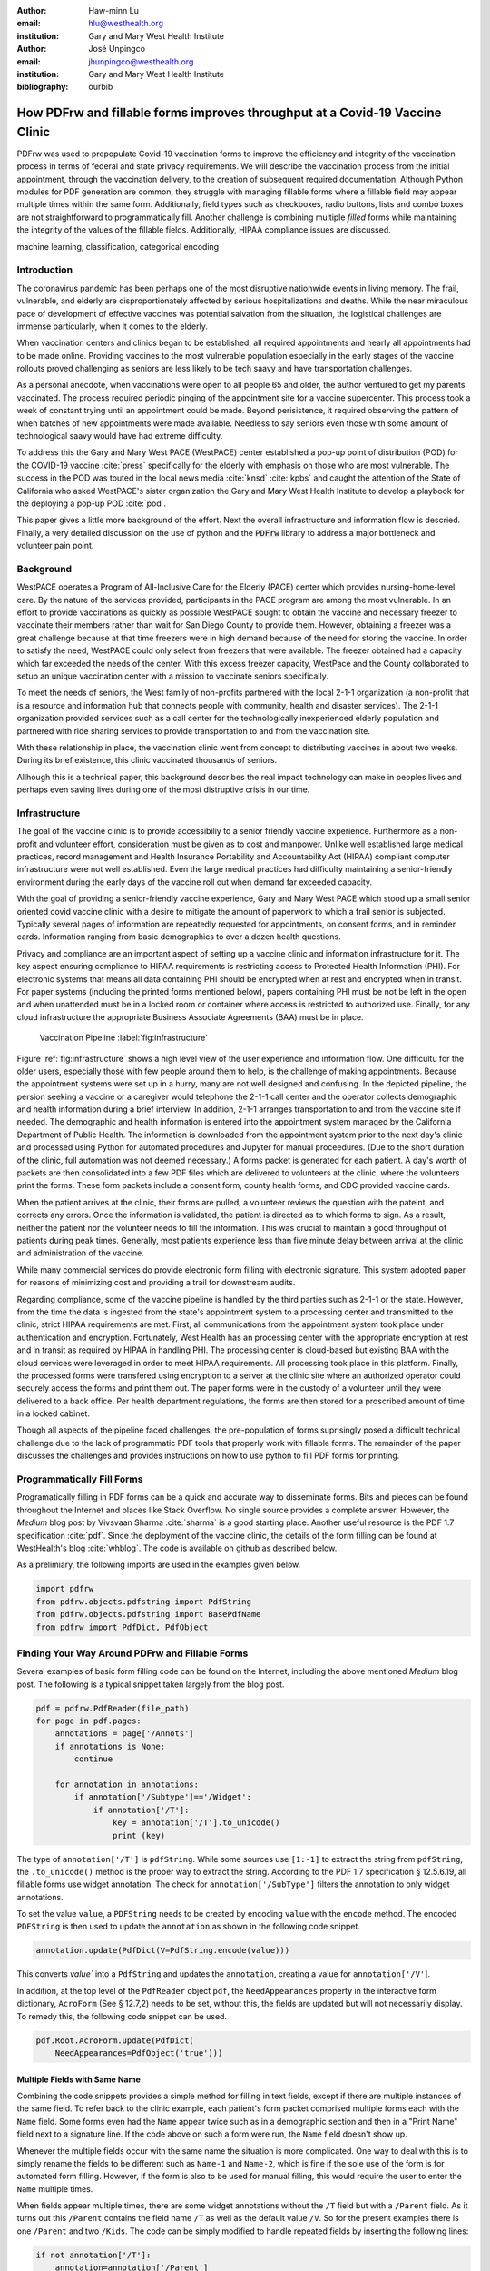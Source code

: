 
:author: Haw-minn Lu
:email: hlu@westhealth.org
:institution: Gary and Mary West Health Institute

:author: José Unpingco
:email: jhunpingco@westhealth.org
:institution: Gary and Mary West Health Institute

:bibliography: ourbib

=============================================================================
How PDFrw and fillable forms improves throughput at a Covid-19 Vaccine Clinic
=============================================================================

.. class:: abstract

PDFrw was used to prepopulate Covid-19 vaccination forms to improve the efficiency and integrity of the vaccination process in terms of federal and state privacy requirements.  We will describe the vaccination process from the initial appointment, through the vaccination delivery, to the creation of subsequent required documentation. Although Python modules for PDF generation are common, they struggle with managing fillable forms where a fillable field may appear multiple times within the same form.  Additionally, field types such as checkboxes, radio buttons, lists and combo boxes are not straightforward to programmatically fill. Another challenge is combining multiple *filled* forms while maintaining the integrity of the values of the fillable fields.  Additionally, HIPAA compliance issues are discussed.

.. class:: keywords

   machine learning, classification, categorical encoding

Introduction
------------

The coronavirus pandemic has been perhaps one of the most disruptive nationwide
events in living memory. The frail, vulnerable, and elderly are
disproportionately affected by serious hospitalizations and deaths.  While the
near miraculous pace of development of effective vaccines was potential
salvation from the situation, the logistical challenges are immense
particularly, when it comes to the elderly.

When vaccination centers and clinics began to be established, all required
appointments and nearly all appointments had to be made online. Providing
vaccines to the most vulnerable population especially in the early stages of
the vaccine rollouts proved challenging as seniors are less likely to be tech
saavy and have transportation challenges.

As a personal anecdote, when vaccinations were open to all people 65 and older,
the author ventured to get my parents vaccinated. The process required periodic pinging of the 
appointment site for a vaccine supercenter. This process took a week of constant trying until an appointment could be made. Beyond perisistence, it required observing the pattern of when batches of new appointments were made available. Needless to say seniors even those with some amount of technological saavy  would have had extreme difficulty.

To address this the Gary and Mary West PACE (WestPACE) center established a
pop-up point of distribution (POD) for the COVID-19 vaccine :cite:`press`
specifically for the elderly with emphasis on those who are most vulnerable.
The success in the POD was touted in the local news media :cite:`knsd`
:cite:`kpbs` and caught the attention of the State of California who asked WestPACE's sister
organization the Gary and Mary West Health Institute to develop a playbook for
the deploying a pop-up POD :cite:`pod`.

This paper gives a little more background of the effort. Next the overall
infrastructure and information flow is descried. Finally, a very detailed
discussion on the use of python and the :code:`PDFrw` library to address a
major bottleneck and volunteer pain point.

Background
----------

WestPACE operates a Program of All-Inclusive Care for the Elderly (PACE) center
which provides nursing-home-level care. By the nature of the services provided,
participants in the PACE program are among the most vulnerable.  In an effort
to provide vaccinations as quickly as possible WestPACE sought to obtain the
vaccine and necessary freezer to vaccinate their members rather than wait for
San Diego County to provide them. However, obtaining a freezer was a great challenge
because at that time freezers were in high demand because of the need for
storing the vaccine. In order to satisfy the need, WestPACE could only select
from freezers that were available. The freezer obtained had a capacity which far exceeded the
needs of the center. With this excess freezer capacity, WestPace and the County
collaborated to setup an unique vaccination center with a mission to vaccinate
seniors specifically.

To meet the needs of seniors, the West family of non-profits partnered
with the local 2-1-1 organization (a non-profit that is a resource and
information hub that connects people with community, health and disaster
services). The 2-1-1 organization provided services such as a call center for the
technologically inexperienced elderly population and partnered with ride sharing services to provide
transportation to and from the vaccination site.

With these relationship in place, the vaccination clinic went from concept to
distributing vaccines in about two weeks. During its brief existence, this
clinic vaccinated thousands of seniors.

Allhough this is a  technical paper, this background describes the real impact
technology can make in peoples lives and perhaps even saving lives during one
of the most distruptive crisis in our time.

Infrastructure
--------------

The goal of the vaccine clinic is to provide accessibiliy to a senior friendly
vaccine experience. Furthermore as a non-profit and volunteer effort,
consideration must be given as to cost and manpower. Unlike well established large medical
practices, record management and Health Insurance Portability and Accountability Act (HIPAA)
compliant computer infrastructure were not well established. Even the large medical practices had
difficulty maintaining a senior-friendly environment during the early days of
the vaccine roll out when demand far exceeded capacity.

With the goal of providing a senior-friendly vaccine experience, Gary and Mary
West PACE which stood up a small senior oriented covid vaccine clinic with a desire
to mitigate the amount of paperwork to which a frail senior is
subjected. Typically several pages of information are repeatedly requested
for appointments, on consent forms, and in reminder
cards. Information ranging from basic demographics to over a dozen
health questions.

Privacy and compliance are  an important aspect of setting up a vaccine clinic
and information infrastructure for it. The key aspect ensuring
compliance to HIPAA requirements is restricting access to Protected
Health Information (PHI). For electronic systems that means all data containing PHI
should be encrypted when at rest and encrypted when in transit. For paper
systems (including the printed forms mentioned below), papers containing PHI
must be not be left in the open and when unattended must be in a locked room or
container where access is restricted to authorized use. Finally, for any cloud
infrastructure the appropriate Business Associate Agreements (BAA) must be in place.

.. figure:: diagram.pdf

   Vaccination Pipeline :label:`fig:infrastructure`

Figure :ref:`fig:infrastructure` shows a high level view of the user experience and
information flow. One difficultu for the older users, especially those with
few people around them to help, is the challenge of making appointments. Because
the appointment systems were set up in a hurry, many are not well designed and confusing.
In the depicted pipeline, the persion seeking a vaccine or a caregiver would telephone the 2-1-1
call center and the operator  collects demographic and health information
during a brief interview. In addition, 2-1-1 arranges transportation to and
from the vaccine site if needed. The demographic and health information is
entered into the appointment system managed by the California Department of Public Health.
The information is downloaded from the  appointment system prior to the next day's clinic and processed
using Python for automated procedures and Jupyter for manual proceedures. (Due
to the short duration of the clinic, full automation was not deemed necessary.)
A forms packet is generated for each patient. A day's worth of packets
are then consolidated into a few PDF
files which are delivered to volunteers at the clinic, where the
volunteers print the forms. These form
packets include a consent form, county health forms, and CDC provided vaccine
cards.

When the patient arrives at the clinic, their forms are pulled, a volunteer
reviews the question with the pateint, and corrects any errors. Once the
information is validated, the patient is directed as to which forms to sign. As a
result, neither the patient nor the volunteer needs to fill the information. This
was crucial to maintain a good throughput of patients during peak times.
Generally, most patients experience less than five minute delay between arrival
at the clinic and administration of the vaccine.

While many commercial services do provide electronic form filling with electronic
signature. This system adopted paper for reasons of minimizing cost and providing a
trail for downstream audits.

Regarding compliance, some of the vaccine pipeline is handled by the third parties such as 2-1-1 or
the state. However, from the time the data is ingested from the state's
appointment system to a processing center and transmitted to the clinic,
strict HIPAA requirements are met. First, all communications from the
appointment system took place under authentication and encryption. Fortunately,
West Health has an processing center with the appropriate encryption at rest
and in transit as required by HIPAA in handling PHI. The processing
center is cloud-based but existing BAA with the cloud services were
leveraged in order to meet
HIPAA requirements. All processing took place in this
platform. Finally, the processed forms were transfered using
encryption to a server at the clinic site where an authorized operator
could securely access the forms and print them out. The paper forms
were in the custody of a volunteer until they were delivered to a back
office. Per health department regulations, the forms are then stored
for a proscribed amount of time in a locked cabinet.

Though all aspects of the pipeline faced challenges, the
pre-population of forms suprisingly posed a difficult technical
challenge due to the lack of programmatic PDF tools that properly work with
fillable forms. The remainder of the paper discusses the challenges
and provides instructions on how to use python to fill PDF forms for printing.

Programmatically Fill Forms
---------------------------

Programatically filling in PDF forms can be a quick and accurate way to
disseminate forms. Bits and pieces can be found throughout the Internet and
places like Stack Overflow. No single source provides a complete
answer. 
However, the *Medium* blog post by Vivsvaan Sharma :cite:`sharma` is a good
starting place. Another useful resource is the PDF 1.7 specification
:cite:`pdf`. Since the deployment of the vaccine clinic, the 
details of the form filling can be found at WestHealth's blog :cite:`whblog`.
The code is available on github as described below.

As a prelimiary, the following imports are used in the examples given below.

.. code:: python

    import pdfrw
    from pdfrw.objects.pdfstring import PdfString
    from pdfrw.objects.pdfstring import BasePdfName
    from pdfrw import PdfDict, PdfObject

Finding Your Way Around PDFrw and Fillable Forms
------------------------------------------------

Several examples of basic form filling code can be found on the
Internet, including the above mentioned *Medium* blog post. The
following is a typical snippet taken largely from the blog post.

.. code:: python

    pdf = pdfrw.PdfReader(file_path)
    for page in pdf.pages:
        annotations = page['/Annots']
        if annotations is None:
            continue
        
        for annotation in annotations:
            if annotation['/Subtype']=='/Widget':
                if annotation['/T']:
                    key = annotation['/T'].to_unicode()
                    print (key)

The type of ``annotation['/T']`` is ``pdfString``. While some sources use
``[1:-1]`` to extract the string from ``pdfString``, the ``.to_unicode()``
method is the proper way to extract the string. According to the PDF 1.7
specification § 12.5.6.19, all fillable forms use widget annotation.
The check for ``annotation['/SubType']`` filters the annotation
to only widget annotations.

To set the value ``value``, a ``PDFString`` needs to be created by
encoding ``value`` with the ``encode`` method. The encoded
``PDFString`` is then used to update the ``annotation`` as
shown in the following code snippet.

.. code:: python

    annotation.update(PdfDict(V=PdfString.encode(value)))

This converts `value`` into a ``PdfString`` and updates the
``annotation``, creating a value for ``annotation['/V'``].

In addition, at the top level of the ``PdfReader`` object ``pdf``, the
``NeedAppearances`` property in the interactive form dictionary,
``AcroForm`` (See § 12.7,2) needs to be set, without this, the fields are updated but
will not necessarily display. To remedy this, the following code
snippet can be used.

.. code:: python

    pdf.Root.AcroForm.update(PdfDict(
        NeedAppearances=PdfObject('true')))

Multiple Fields with Same Name
~~~~~~~~~~~~~~~~~~~~~~~~~~~~~~

Combining the code snippets provides a simple method for filling
in text fields, except if there are multiple instances of the same field. To
refer back to the clinic example, each patient's form packet comprised multiple
forms each with the ``Name`` field. Some forms even had the ``Name`` appear
twice such as in a demographic section and then in a "Print Name" field
next to a signature line.  If the code above on such a form were run,
the ``Name`` field doesn't show up. 

Whenever the multiple
fields occur with the same name the situation is more complicated. One
way to deal with this is to simply rename the fields to be different
such as ``Name-1`` and ``Name-2``, which is fine if the sole use of the
form is for automated form filling. However, if the form is also to be
used for manual filling, this would require the user to enter the
``Name`` multiple times.

When fields appear multiple times, there are some widget annotations without
the ``/T`` field but with a ``/Parent`` field. As it turns out this ``/Parent``
contains the field name ``/T`` as well as the default value ``/V``. So
for the present examples there is one ``/Parent`` and two
``/Kids``. The code can be simply modified to handle repeated fields
by inserting the following lines:

.. code:: python

    if not annotation['/T']:
        annotation=annotation['/Parent']

That can allow us to inspect and modify annotations that appear more
than once. With this modification, the result of the inspection code
yields:

.. code:: python

    pdf = pdfrw.PdfReader(file_path)
    for page in pdf.pages:
        annotations = page['/Annots']
        if annotations is None:
            continue
        
        for annotation in annotations:
            if annotation['/Subtype']=='/Widget':
                if not annotation['/T']:
                    annotation=annotation['/Parent']
                if annotation['/T']:
                    key = annotation['/T'].to_unicode()
                    print (key)

``Name`` now appears twice, once for each
instance, but they both point to the same ``/Parent``. With this
modification, the form filler will actually fill the ``/Parent`` value
twice, but this has no impact since it is overwriting the default value
with the same value.


Checkboxes
----------

In accordance to §12.7.4.2.3, the checkbox state can be set as
follows:

.. code:: python

    def checkbox(annotation, value):
        if value:
            val_str = BasePdfName('/Yes')
        else:
            val_str = BasePdfName('/Off')
        annotation.update(PdfDict(V=val_str))

This will work especially when the export value of the checkbox is
``Yes``, but doesn't need to be. The easiest solution to edit the form is to ensure that the
export value of the checkbox is ``Yes`` and the default state of the box
is unchecked. The recommendation in the specification is that it
be set to ``Yes``. In the event, the tools to make this change are not
available, the ``/V`` and ``/AS`` fields should be set to the export value
not ``Yes``.

If the form is used not only for automatic filling but manual filling,
certain checkboxes may be preferable to be checked as a default. In that case, while
the code does work, the best practice is to delete the ``/V`` as
well as the ``/AS``\ field from the dictionary. The export value can be
discovered by examining the  appearance dictionary ``/AP`` and specifically at the ``/N`` field.
Each annotation has up
to 3 appearances in its appearance dictionary: ``/N``, ``/R`` and ``/D``,
standing for *normal*, *rollover*, and *down* (§12.5.5). The latter two have to
do with appearance in interacting with the mouse. The normal appearance has to
do with how the form is printed.

According to the PDF specification for checkboxes, the appearance stream
``/AS`` should be set to the same value ``/V``. Failure to do so may
mean in some circumstances the checkboxes do not appear. It should be
noted that there isn't really strict enforcement within PDF readers, so
it is best not to tempt fate and enter a value other than the export
value for a checked value. Additionally, all these complicated
machinations with the appearance dictionary come into play when dealing
with more complex form elements.

More Complex Forms
------------------

For the purpose of the vaccine clinic application, the filling text fields
and checkboxes were all that were needed. However, in the interest of not leaving a partial
solution, other form field types were studied and solutions are given below.


Radio Buttons
~~~~~~~~~~~~~

Radio buttons are by far the most complex of the form entries types.
Each widget links to ``/Kids`` which represent the other buttons in the
radio group. But each widget in a radio group will link to the same
'kids'. Much like the 'parents' for the repeated forms fields with the
same name, each kid need only be updated each once, but it can't hurt to apply
the same update multiple times if it simplifies the code.

In a nutshell, the value ``/V`` of each widget in a radio group needs to
be set to the export value of the button selected. In each kid, the
appearance stream ``/AS`` should be set to ``/Off`` except for the kid
corresponding to the export value. In order to identify the kid with its
corresponding export value, the ``/N`` field of
the appearance dictionary ``/AP`` needs to be examined just as was
done with the checkboxes. 

The resulting code could look like the following:

.. code:: python

    def radio_button(annotation, value):
        for each in annotation['/Kids']:
            # determine the export value of each kid
            keys = each['/AP']['/N'].keys()
            keys.remove('/Off')
            export = keys[0]

            if f'/{value}' == export:
                val_str = BasePdfName(f'/{value}')
            else:
                val_str = BasePdfName(f'/Off')
            each.update(PdfDict(AS=val_str))

        annotation.update(PdfDict(
	    V=BasePdfName(f'/{value}')))

Combo Boxes and Lists
~~~~~~~~~~~~~~~~~~~~~

Both combo boxes and lists are forms of the choice form type. The combo
boxes resemble drop down menus and lists are similar to list pickers in
HTML. Functionally, they are very similar to form filling. The value
``/V`` and appearance stream ``/AS`` need to be set to their exported
values. The ``/Op`` yields a list of lists associating the exported
value with the value that appears in the widget.

To set the combo box, the value needs to be set to the export
value.

.. code:: python

    def combobox(annotation, value):
        export=None
        for each in annotation['/Opt']:
            if each[1].to_unicode()==value:
                export = each[0].to_unicode()
        if export is None:
	    err = f"Export Value: ""{value} Not Found"
            raise KeyError(err)
        pdfstr = PdfString.encode(export)
        annotation.update(PdfDict(V=pdfstr, AS=pdfstr))

Lists are structurally very similar. The list of exported values can be
found in the ``/Opt`` field. The main difference is that lists based on
their configuration can take multiple values. Multiple values can be set
with ``Pdfrw`` by setting ``\V`` and ``\AS`` to a list of ``PdfString``\ s.
The code presented here uses two separate helpers, but because of the
similarity in struction between list boxes and combo boxes, they could
be combined into one function.

.. code:: python

    def listbox(annotation, values):
        pdfstrs=[]
        for value in values:
            export=None
            for each in annotation['/Opt']:
                if each[1].to_unicode()==value:
                    export = each[0].to_unicode()
            if export is None:
	        err = f"Export Value: {value} Not Found"
                raise KeyError(err)
            pdfstrs.append(PdfString.encode(export))
        annotation.update(PdfDict(V=pdfstrs, AS=pdfstrs))

Determining Form Field Types Programmatically
~~~~~~~~~~~~~~~~~~~~~~~~~~~~~~~~~~~~~~~~~~~~~

With the exception of the signature form (which probably should not be
filled programatically), implementation of programatic filling of all
input form field types has been presented. While PDF authoring tools
or even visual inspection can identify each forms type,
programatically determining a form field's type from the PDF document
itself would complete the package.

To address the missing ingredient, it is important to understand that
fillable forms fall into four form types, button (push button, checkboxes
and radio buttons), text, choice (combo box and list box) and signature.
They correspond to following values of the ``/FT`` form type field of
a given annotation, ``/Btn``, ``/Tx``, ``/Ch`` and ``/Sig``, respectively.
Since signature filling is not supported and push button is a widget
which can cause an action but is not fillable, those corresponding
types are omitted from consideration.

To distinguish the types of buttons and choices, the form
flags ``/Ff`` field is examined For radio buttons, the 16th bit is set. For combo
box the 18th bit is set. Please note that ``annotation['/Ff']`` returns
a ``PdfObject`` when returned and must be coerced into an ``int`` for
bit testing.

.. code:: python

    def field_type(annotation):
        ft = annotation['/FT']
        ff = annotation['/Ff']

        if ft == '/Tx':
            return 'text'
        if ft == '/Ch':
            if ff and int(ff) & 1 << 17:  # test 18th bit
                return 'combo'
            else:
                return 'list'
        if ft == '/Btn':
            if ff and int(ff) & 1 << 15:  # test 16th bit
                return 'radio'
            else:
                return 'checkbox'

For completeness, the following ``text_form`` filler helper is
included.

.. code:: python

    def text_form(annotation, value):
        pdfstr = PdfString.encode(value)
        annotation.update(PdfDict(V=pdfstr, AS=pdfstr))

This completes the building blocks to an automatic form filler.

Consolidating Multiple Filled Forms
-----------------------------------

There are two problems with consolidating multiple filled forms. The
first problem is that when two PDF files are merged matching names are
associated with each other. For instance, if John Doe were entered in
one form and Jane Doe in the second, when after combining the two forms John Doe will
override the second form's name field and John Doe would appear in both
forms. The second problem is that most simple command line or
programmatic methods of combining two or more PDF files lose form data.
One solution is to "flatten" each PDF file. This is equivalent to
printing the file to PDF. In effect, this bakes in the filled form
values and does not permit the editing the fields. Going even further,
one could render the PDFs as images if the only requirement is that the
combined files be printable. However, tools like
``ghostscript`` and ``imagemagick`` don't do a good job of preserving
form data. Other tools like PDFUnite don't solve any of these problems.

Form Field Name Collisions
~~~~~~~~~~~~~~~~~~~~~~~~~~

The rationale for combining multiple filled PDF files arose from the
use case of the vaccine clinic. The same form was filled out for
multiple patients. But printing hundreds of individual forms was
problematic due to technological constraints (programs actually
crashed). To combine a batch of PDF forms, all form field
names are required to be different. The solution is quite
simple, in the process of filling out the form using the code above,
rename (set) the value of ``/T``.

.. code:: python

    def form_filler(in_path, data, out_path, suffix):
        pdf = pdfrw.PdfReader(in_path)
        for page in pdf.pages:
            annotations = page['/Annots']
            if annotations is None:
                continue

            for annotation in annotations:
                if annotation['/SubType'] == '/Widget':
                    key = annotation['/T'].to_unicode()
                    if key in data:
                        pdfstr = PdfString.encode(data[key])
                        new_key = key + suffix
                        annotation.update(
			    PdfDict(V=pdfstr, T=new_key))
            pdf.Root.AcroForm.update(PdfDict(
	         NeedAppearances=PdfObject('true')))
            pdfrw.PdfWriter().write(out_path, pdf)

Only a unique suffix needs to be supplied to each form. The suffix
can be as simple as a sequential number.

Combining the Files
~~~~~~~~~~~~~~~~~~~

Solutions for combining files found on the Internet for combining PDF
files using ``PDFrw``, the following recipe is typical of what ca be found.

.. code:: python

    writer = PdfWriter()
    for fname in files:
        r = PdfReader(fname)
        writer.addpages(r.pages)
    writer.write("output.pdf")

While the form data still exists in the output file, the rendering
information is lost. and won't show when displayed or printed. The
problem comes from the fact that the written PDF does not have an
interactive form dictionary (see §12.7.2 of the PDF 1.7 specification).
In particular the interactive forms dictionary contains the boolean
``NeedAppearances`` to be set in order for fields to be shown. If the
forms being combined have different interactive form dictionaries, they
will need to be merged. For the purposes here since the source
form is identical amongst the various copies, any ``AcroForm``
dictionary can be used.

After obtaining the dictionary, from ``pdf.Root.AcroForm`` (assuming the
reader is stored in ``pdf``), it is not clear how to add it to the
``PdfWriter`` object. The clue comes from a simple recipe for copying a
pdf file.

.. code:: python

    pdf = PdfReader(in_file)
    PdfWriter().write(out_file, pdf)

If one examines, these source code, the second parameter is set to the
attribute ``trailer``, so assuming ``acro_form`` contains the
interactive forms ``PdfDict`` which can be set by
``writer.trailer.Root.AcroForm = acro_form``.

Conclusion
----------

A complete functional version of this PDF form filler is open source
and can be found at WestHealth's github repository
`https://github.com/WestHealth/pdf-form-filler
<https://github.com/WestHealth/pdf-form-filler>`_ 
This process was able to produce large quantities of
pre-filled forms for seniors seeking COVID-19 vaccinations relieving one of the
bottlenecks that have plagued many other vaccine clinics.
